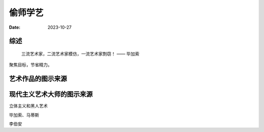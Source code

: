 ========
偷师学艺
========

:date: 2023-10-27

综述
====

   三流艺术家，二流艺术家模仿，一流艺术家剽窃！
   —— 毕加索


聚焦目标，节省精力。

艺术作品的图示来源
==================

现代主义艺术大师的图示来源
==========================

立体主义和黑人艺术

毕加索、马蒂斯

李伯安
